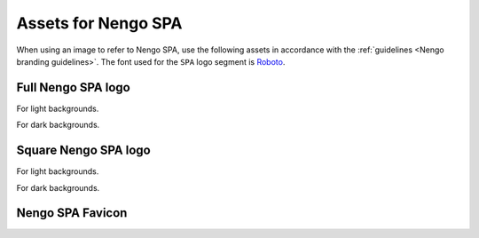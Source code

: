 ********************
Assets for Nengo SPA
********************

When using an image to refer to Nengo SPA,
use the following assets in accordance with the
:ref:`guidelines <Nengo branding guidelines>`.
The font used for the ``SPA`` logo segment is `Roboto
<https://fonts.google.com/specimen/Roboto>`_.

Full Nengo SPA logo
===================

For light backgrounds.

.. image:: full-light.svg
   :width: 100%
   :alt: Full Nengo SPA logo for light backgrounds

For dark backgrounds.

.. image:: full-dark.svg
   :width: 100%
   :class: dark
   :alt: Full Nengo SPA logo for dark backgrounds

Square Nengo SPA logo
=====================

For light backgrounds.

.. image:: square-light.svg
   :width: 250
   :alt: Square Nengo SPA logo for light backgrounds

For dark backgrounds.

.. image:: square-dark.svg
   :width: 250
   :class: dark
   :alt: Square Nengo SPA logo for dark backgrounds

Nengo SPA Favicon
=================

.. image:: favicon.ico
   :alt: Nengo SPA favicon.
